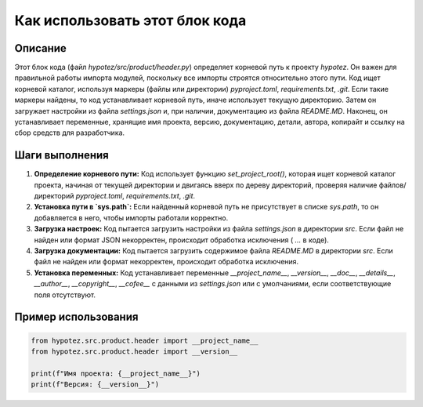 Как использовать этот блок кода
=========================================================================================

Описание
-------------------------
Этот блок кода (файл `hypotez/src/product/header.py`) определяет корневой путь к проекту `hypotez`. Он важен для правильной работы импорта модулей, поскольку все импорты строятся относительно этого пути.  Код ищет корневой каталог, используя маркеры (файлы или директории) `pyproject.toml`, `requirements.txt`, `.git`. Если такие маркеры найдены, то код устанавливает корневой путь, иначе использует текущую директорию.  Затем он загружает настройки из файла `settings.json` и, при наличии, документацию из файла `README.MD`. Наконец, он устанавливает переменные, хранящие имя проекта, версию, документацию, детали, автора, копирайт и ссылку на сбор средств для разработчика.

Шаги выполнения
-------------------------
1. **Определение корневого пути:** Код использует функцию `set_project_root()`, которая ищет корневой каталог проекта, начиная от текущей директории и двигаясь вверх по дереву директорий, проверяя наличие файлов/директорий `pyproject.toml`, `requirements.txt`, `.git`.
2. **Установка пути в `sys.path`:** Если найденный корневой путь не присутствует в списке `sys.path`, то он добавляется в него, чтобы импорты работали корректно.
3. **Загрузка настроек:** Код пытается загрузить настройки из файла `settings.json` в директории `src`. Если файл не найден или формат JSON некорректен, происходит обработка исключения ( `...` в коде).
4. **Загрузка документации:** Код пытается загрузить содержимое файла `README.MD` в директории `src`. Если файл не найден или формат некорректен, происходит обработка исключения.
5. **Установка переменных:**  Код устанавливает переменные `__project_name__`, `__version__`, `__doc__`, `__details__`, `__author__`, `__copyright__`, `__cofee__` с данными из `settings.json` или с умолчаниями, если соответствующие поля отсутствуют.


Пример использования
-------------------------
.. code-block:: python

    from hypotez.src.product.header import __project_name__
    from hypotez.src.product.header import __version__

    print(f"Имя проекта: {__project_name__}")
    print(f"Версия: {__version__}")